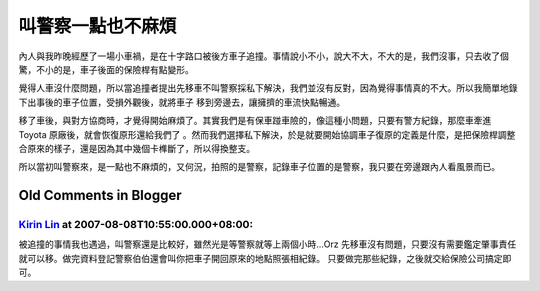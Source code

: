 叫警察一點也不麻煩
================================================================================

內人與我昨晚經歷了一場小車禍，是在十字路口被後方車子追撞。事情說小不小，說大不大，不大的是，我們沒事，只去收了個驚，不小的是，車子後面的保險桿有點變形。

覺得人車沒什麼問題，所以當追撞者提出先移車不叫警察採私下解決，我們並沒有反對，因為覺得事情真的不大。所以我簡單地錄下出事後的車子位置，受損外觀後，就將車子
移到旁邊去，讓擁擠的車流快點暢通。

移了車後，與對方協商時，才覺得開始麻煩了。其實我們是有保車踫車險的，像這種小問題，只要有警方紀錄，那麼車牽進 Toyota 原廠後，就會恢復原形還給我們了
。然而我們選擇私下解決，於是就要開始協調車子復原的定義是什麼，是把保險桿調整合原來的樣子，還是因為其中幾個卡榫斷了，所以得換整支。

所以當初叫警察來，是一點也不麻煩的，又何況，拍照的是警察，記錄車子位置的是警察，我只要在旁邊跟內人看風景而已。

Old Comments in Blogger
--------------------------------------------------------------------------------



`Kirin Lin <http://www.blogger.com/profile/12920852823523541701>`_ at 2007-08-08T10:55:00.000+08:00:
^^^^^^^^^^^^^^^^^^^^^^^^^^^^^^^^^^^^^^^^^^^^^^^^^^^^^^^^^^^^^^^^^^^^^^^^^^^^^^^^^^^^^^^^^^^^^^^^^^^^^^^^^^^^^^^^^

被追撞的事情我也遇過，叫警察還是比較好，雖然光是等警察就等上兩個小時…Orz
先移車沒有問題，只要沒有需要鑑定肇事責任就可以移。做完資料登記警察伯伯還會叫你把車子開回原來的地點照張相紀錄。
只要做完那些紀錄，之後就交給保險公司搞定即可。

.. author:: default
.. categories:: chinese
.. tags:: car accident
.. comments::